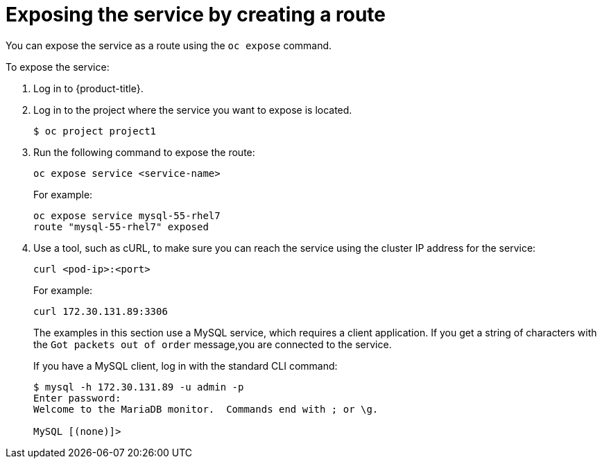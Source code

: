 // Module included in the following assemblies:
//
// * ingress/getting-traffic-cluster.adoc

[id="nw-exposing-service_{context}"]
= Exposing the service by creating a route

You can expose the service as a route using the `oc expose` command.

To expose the service:

. Log in to  {product-title}.

. Log in to  the project where the service you want to expose is located.
+
----
$ oc project project1
----

. Run the following command to expose the route:
+
----
oc expose service <service-name>
----
+
For example:
+
----
oc expose service mysql-55-rhel7
route "mysql-55-rhel7" exposed
----

. Use a tool, such as cURL, to make sure you can reach the
service using the cluster IP address for the service:
+
----
curl <pod-ip>:<port>
----
+
For example:
+
----
curl 172.30.131.89:3306
----
+
The examples in this section use a MySQL service, which requires a client
application. If you get a string of characters with the `Got packets out of order`
message,you are connected to the service.
+
If you have a MySQL client, log in with the standard CLI command:
+
----
$ mysql -h 172.30.131.89 -u admin -p
Enter password:
Welcome to the MariaDB monitor.  Commands end with ; or \g.

MySQL [(none)]>
----

//Potentially add verification step, "If a verification step is needed, it would
//look something like oc get route mysql-55-rhel7 and curl with the host from the
//output of the oc get route command."

